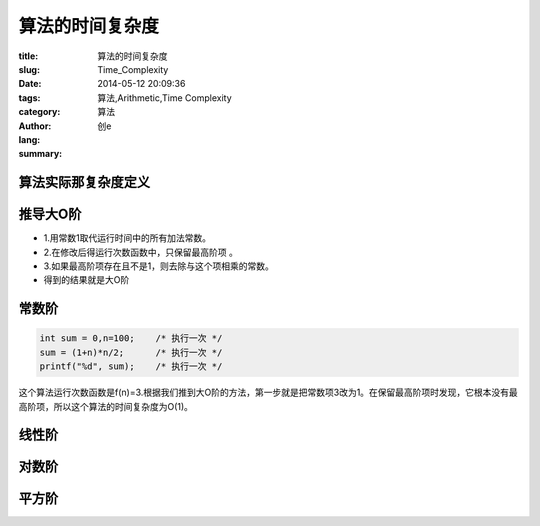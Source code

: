 算法的时间复杂度
############################
:title: 算法的时间复杂度
:slug: Time_Complexity
:date: 2014-05-12 20:09:36
:tags: 算法,Arithmetic,Time Complexity
:category: 算法
:author: 创e
:lang: 
:summary: 


算法实际那复杂度定义
========================



推导大O阶
===========

- 1.用常数1取代运行时间中的所有加法常数。
- 2.在修改后得运行次数函数中，只保留最高阶项 。
- 3.如果最高阶项存在且不是1，则去除与这个项相乘的常数。
- 得到的结果就是大O阶


常数阶
=============

.. code-block:: c

    int sum = 0,n=100;    /* 执行一次 */
    sum = (1+n)*n/2;      /* 执行一次 */
    printf("%d", sum);    /* 执行一次 */

这个算法运行次数函数是f(n)=3.根据我们推到大O阶的方法，第一步就是把常数项3改为1。在保留最高阶项时发现，它根本没有最高阶项，所以这个算法的时间复杂度为O(1)。


线性阶
=============


对数阶
=============


平方阶
=============